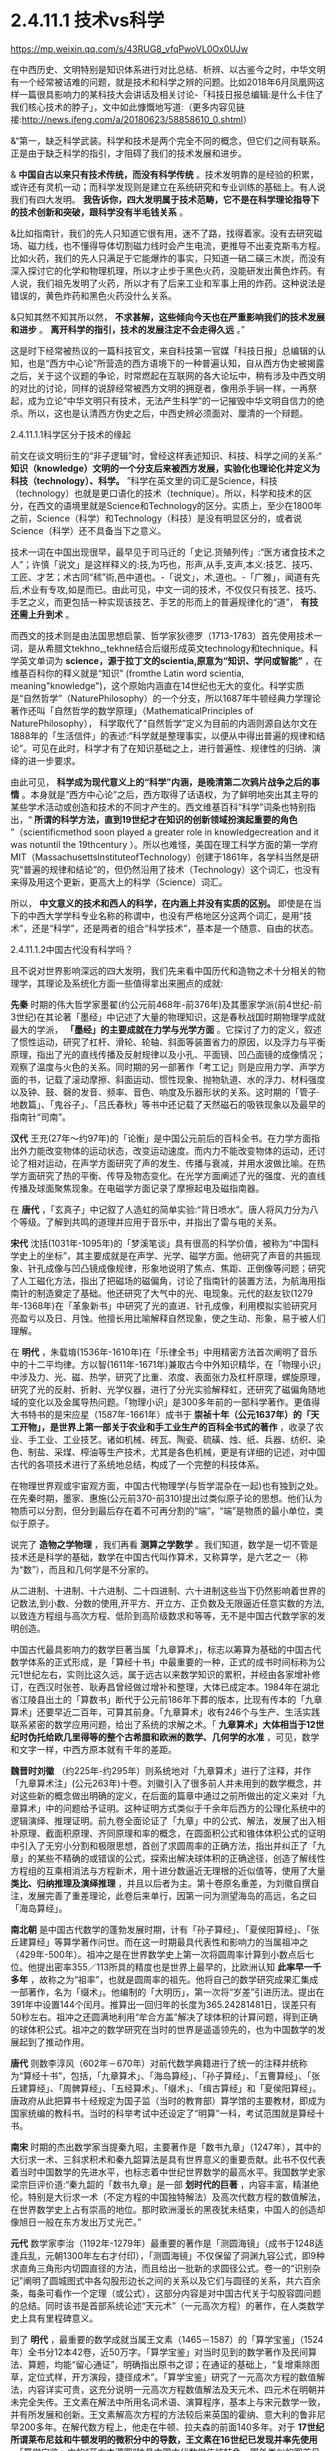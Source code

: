 *   2.4.11.1 技术vs科学


https://mp.weixin.qq.com/s/43RUG8_vfqPwoVL0Ox0UJw

在中西历史、文明特别是知识体系进行对比总结、析辨、以古鉴今之时，中华文明有一个经常被诘难的问题，就是技术和科学之辨的问题。比如2018年6月凤凰网这样一篇很具影响力的某科技大会讲话及相关讨论-「科技日报总编辑:是什么卡住了我们核心技术的脖子」，文中如此慷慨地写道:（更多内容见链接:http://news.ifeng.com/a/20180623/58858610_0.shtml）

&“第一，缺乏科学武装。科学和技术是两个完全不同的概念，但它们之间有联系。正是由于缺乏科学的指引，才阻碍了我们的技术发展和进步。

& *中国自古以来只有技术传统，而没有科学传统* 。技术发明靠的是经验的积累，或许还有灵机一动；而科学发现则是建立在系统研究和专业训练的基础上。有人说我们有四大发明。 *我告诉你，四大发明属于技术范畴，它不是在科学理论指导下的技术创新和突破，跟科学没有半毛钱关系* 。

&比如指南针，我们的先人只知道它很有用，迷不了路，找得着家。没有去研究磁场、磁力线，也不懂得导体切割磁力线时会产生电流，更推导不出麦克斯韦方程。比如火药，我们的先人只满足于它能爆炸的事实，只知道一硝二磺三木炭，而没有深入探讨它的化学和物理机理，所以才止步于黑色火药，没能研发出黄色炸药。有人说，我们祖先发明了火药，所以才有了后来工业和军事上用的炸药。这种说法是错误的，黄色炸药和黑色火药没什么关系。

&只知其然不知其所以然， *不求甚解，这些倾向今天也在严重影响我们的技术发展和进步* 。 *离开科学的指引，技术的发展注定不会走得久远* 。”

这是时下经常被热议的一篇科技官文，来自科技第一官媒「科技日报」总编辑的认知，也是“西方中心论”所营造的西方语境下的一种普遍认知，自从西方伪史被揭露之后，关于这个议题的争论，时常燃起在互联网的各大论坛中，稍有涉及中西文明的对比的讨论，同样的说辞经常被西方文明的拥趸者，像用杀手锏一样，一再祭起，成为立论“中华文明只有技术，无法产生科学”的一记摧毁中华文明自信力的绝杀。所以，这也是认清西方伪史之后，中西史辨必须面对、厘清的一个辩题。

***** 2.4.11.1.1科学区分于技术的缘起

前文在谈文明衍生的“非子逻辑”时，曾经这样表述知识、科技、科学之间的关系:“ *知识（knowledge）文明的一个分支后来被西方发展，实验化也理论化并定义为科技（technology）、科学。* ”科学在英文里的词汇是Science，科技（technology）也就是更口语化的技术（technique）。所以，科学和技术的区分，在西文的语境里就是Science和Technology的区分。实质上，至少在1800年之前，Science（科学）和Technology（科技）是没有明显区分的，或者说Science（科学）还不具备当下之意义。

技术一词在中国出现很早，最早见于司马迁的「史记.货殖列传」:“医方诸食技术之人”；许慎「说文」是这样释义的:技,为巧也，形声,从手,支声,本义:技艺、技巧、工匠、才艺；术古同“秫”術,邑中道也。-「说文」，术,道也。-「广雅」，闻道有先后,术业有专攻,如是而已。由此可见，中文一词的技术，不仅仅只有技艺、技巧、手艺之义，而更包括一种实现该技艺、手艺的形而上的普遍规律化的“道”， *有技还需上升到术* 。

而西文的技术则是由法国思想启蒙、哲学家狄德罗（1713-1783）首先使用技术一词，是从希腊文tekhno_,tekhne结合后缀形成英文technology和technique。科学英文单词为 *science，源于拉丁文的scientia,原意为“知识、学问或智能”* ，在维基百科你的释义就是“知识” (fromthe Latin word scientia, meaning"knowledge")，这个原始内涵直在14世纪也无大的变化。科学实质是“自然哲学”（NaturePhilosophy）的一个分支，所以1687年牛顿经典力学理论著作还叫「自然哲学的数学原理」（MathematicalPrinciples of NaturePhilosophy）， 科学取代了“自然哲学”定义为目前的内涵则源自达尔文在1888年的「生活信件」的表述:“科学就是整理事实，以便从中得出普遍的规律和结论”。可见在此时，科学才有了在知识基础之上，进行普遍性、规律性的归纳、演绎的进一步要求。

由此可见， *科学成为现代意义上的“科学”内涵，是晚清第二次鸦片战争之后的事情* 。本身就是“西方中心论”之后，西方取得了话语权，为了鲜明地突出其主导的某些学术活动或创造和技术的不同才产生的。西文维基百科“科学”词条也特别指出，“ *所谓的科学方法，直到19世纪才在知识的创新领域扮演起重要的角色* ”（scientificmethod soon played a greater role in knowledgecreation and it was notuntil the 19thcentury ）。所以也难怪，美国在理工科学方面的第一学府MIT（MassachusettsInstituteofTechnology）创建于1861年，各学科当然是研究“普遍的规律和结论”的，但仍然沿用了技术（Technology）这个词汇，也没有来得及用这个更新，更高大上的科学（Science）词汇。

所以， *中文意义的技术和西人的科学，在内涵上并没有实质的区别。* 即使是在当下的中西大学学科专业名称的称谓中，也没有严格地区分这两个词汇，是用“技术”，还是“科学”，还是两者的组合“科学技术”，基本是一个随意、自由的状态。

***** 2.4.11.1.2中国古代没有科学吗？

且不说对世界影响深远的四大发明，我们先来看中国历代和造物之术十分相关的物理学，其理论及系统化方面一些值得拿出来圈点的成就:

*先秦* 时期的伟大哲学家墨翟(约公元前468年-前376年)及其墨家学派(前4世纪-前3世纪)在其论著「墨经」中记述了大量的物理知识，这是春秋战国时期物理学成就最大的学派， *「墨经」的主要成就在力学与光学方面* 。它探讨了力的定义，叙述了惯性运动，研究了杠杆、滑轮、轮轴、斜面等装置省力的原因，以及浮力与平衡原理，指出了光的直线传播及反射规律以及小孔、平面镜、凹凸面镜的成像情况；观察了温度与火色的关系。同时期的另一部著作「考工记」则是应用力学、声学方面的书，记载了滚动摩擦、斜面运动、惯性现象、抛物轨道、水的浮力、材料强度以及钟、鼓、磬的发音、频率、音色、响度及乐器形状的关系。这时期的「管子·地数篇」、「鬼谷子」、「吕氏春秋」等书中还记载了天然磁石的吸铁现象以及最早的指南针“司南”。

*汉代* 王充(27年～约97年)的「论衡」是中国公元前后的百科全书。在力学方面指出外力能改变物体的运动状态，改变运动速度。而内力不能改变物体的运动，还讨论了相对运动，在声学方面研究了声的发生、传播与衰减，并用水波做比喻。在热学方面研究了热的平衡、传导及物态变化。在光学方面阐述了光的强度、光的直线传播及球面聚焦现象。在电磁学方面记录了摩擦起电及磁指南器。

在 *唐代* ，「玄真子」中记叙了人造虹的简单实验:“背日喷水”。唐人将风力分为八个等级。了解到共鸣的道理并应用于音乐中，并指出了雷与电的关系。

*宋代* 沈括(1031年-1095年)的「梦溪笔谈」具有很高的科学价值，被称为“中国科学史上的坐标”，其主要成就是在声学、光学、磁学方面。他研究了声音的共振现象、针孔成像与凹凸镜成像规律，形象地说明了焦点、焦距、正倒像等问题；研究了人工磁化方法，指出了把磁场的磁偏角，讨论了指南针的装置方法，为航海用指南针的制造奠定了基础。他还研究了大气中的光、电现象。元代的赵友钦(1279年-1368年)在「革象新书」中研究了光的直进、针孔成像，利用模拟实验研究月亮盈亏以及日、月蚀。他擅长用比喻解释自然现象，使之生动、形象，易于被人们理解。

在 *明代* ，朱载堉(1536年-1610年)在「乐律全书」中用精密方法首次阐明了音乐中的十二平均律。方以智(1611年-1671年)兼取古今中外知识精华，在「物理小识」中涉及力、光、磁、热学，研究了比重、浓度、表面张力及杠杆原理，螺旋原理，研究了光的反射、折射、光学仪器，进行了分光实验解释虹，还研究了磁偏角随地域的变化以及金属导热问题。「物理小识」是300多年前的一部科学著作。更值得大书特书的是宋应星（1587年-1661年）成书于 *崇祯十年（公元1637年）的「天工开物」，是世界上第一部关于农业和手工业生产的百科全书式的著作* ，收录了农业、手工业、工业技艺。诸如机械、砖瓦、陶瓷、硫磺、烛、纸、兵器、纺织、染色、制盐、采煤、榨油等生产技术，尤其是各色机械，更是有详细的记述，对中国古代的各项技术进行了系统地总结，构成了一个完整的科技体系。

在物理世界观或宇宙观方面，中国古代物理学(与哲学混杂在一起)也有独到之处。在先秦时期，墨家、惠施(公元前370-前310)提出过类似原子论的思想。他们认为物质可以分割，但分到最后存在着不可再分割的“端”，“端”是物质的最小单位，类似于原子。

说完了 *造物之学物理* ，我们再看 *测算之学数学* 。我们知道，数学是一切不管是技术还是科学的基础，数学在中国古代叫作算术，又称算学，是六艺之一（称为“数”），而且和几何学是不分家的。

从二进制、十进制、十六进制、二十四进制、六十进制这些当下仍然影响着世界的记数法,到小数、分数的使用,开平方、开立方、正负数及无限逼近任意实数的方法,以致连方程组与高次方程、低阶到高阶级数求和等等，无不是中国古代数学家的发明创造。

中国古代最具影响力的数学巨著当属「九章算术」，标志以筹算为基础的中国古代数学体系的正式形成，是「算经十书」中最重要的一种，正式的成书时间标称为公元1世纪左右，实则比这久远，属于远古以来数学知识的累积，并经由各家增补修订，在西汉时张苍、耿寿昌曾经做过增补和整理，大体已成定本。1984年在湖北省江陵县出土的「算数书」断代于公元前186年下葬的版本，比现有传本的「九章算术」还要早近二百年，可算其前身。「九章算术」收有246个与生产、生活实践联系紧密的数学应用问题，给出了系统的求解之术。「 *九章算术」大体相当于12世纪时伪托给欧几里得等的整个古希腊和欧洲的数学、几何学的水准* ，可见，数学和文字一样，中西方原本就有千年的差距。

*魏晋时刘徽* （约225年-约295年）则系统地对「九章算术」进行了注释，并作「九章算术注」(公元263年)十卷。刘徽引入了很多前人并未用到的数学概念，并对这些新的概念做出明确的定义，在后面的篇章中通过之前所做出的定义来对「九章算术」中的问题给予证明。这种证明方式类似于千余年后西方的公理化系统中的逻辑演绎、推理证明。前九卷全面论证了「九章」中的公式、解法，发展了出入相补原理、截面积原理、齐同原理和率的概念，在圆面积公式和锥体体积公式的证明中引入了无穷小分割和极限思想，首创了求圆周率的正确方法，指出并纠正了「九章」的某些不精确的或错误的公式，探索出解决球体积的正确途径，创造了解线性方程组的互乘相消法与方程新术，用十进分数逼近无理根的近似值等，使用了大量 *类比、归纳推理及演绎推理* ，并且以后者为主。第十卷原名重差，为刘徽自撰自注，发展完善了重差理论，此卷后来单行，因第一问为测望海岛的高远，名之曰「海岛算经」。

*南北朝* 是中国古代数学的蓬勃发展时期，计有「孙子算经」、「夏侯阳算经」、「张丘建算经」等算学著作问世。而在这一时期最具代表性和影响力的当属祖冲之（429年-500年）。祖冲之是在世界数学史上第一次将圆周率计算到小数点后七位。他提出密率355／113所具的精度也是世界上最早的，比欧洲认知 *此率早一千多年* ，故称之为“祖率”，也就是圆周率的祖先。他将自己的数学研究成果汇集成一部著作，名为「缀术」。他编制的「大明历」，第一次将“岁差”引进历法。提出在391年中设置144个闰月。推算出一回归年的长度为365.24281481日，误差只有50秒左右。祖冲之还圆满地利用“牟合方盖”解决了球体积的计算问题，得到正确的球体积公式。祖冲之的数学研究在当时的世界是遥遥领先的，也为中国数学的发展起到了推动作用。

*唐代* 则数李淳风（602年－670年）对前代数学典籍进行了统一的注释并统称为“算经十书”，包括，「九章算术」、「海岛算经」、「孙子算经」、「五曹算经」、「张丘建算经」、「周髀算经」、「五经算术」、「缀术」、「缉古算经」和「夏侯阳算经」。唐政府从此把算书十经规定为国子监（当时的教育部）算学馆的主要教材，即成为国家统编的教科书。当时的科举考试中还设定了“明算”一科，考试范围就是算经十书。

*南宋* 时期的杰出数学家当提秦九昭，主要著作是「数书九章」（1247年），其中的大衍求一术、三斜求积术和秦九韶算法是具有世界意义的重要贡献。此书不仅代表着当时中国数学的先进水平，也标志着中世纪世界数学的最高水平。我国数学史家梁宗巨评价道:“秦九韶的「数书九章」是一部 *划时代的巨著* ，内容丰富，精湛绝伦。特别是大衍求一术（不定方程的中国独特解法）及高次代数方程的数值解法，在世界数学史上占有崇高的地位。那时欧洲漫长的黑夜犹未结束，中国人的创造却像旭日一般在东方发出万丈光芒。”

*元代* 数学家李治（1192年-1279年）最重要的著作是「测圆海镜」（成书于1248适逢兵乱，元朝1300年左右才付印），「测圆海镜」不仅保留了洞渊九容公式，即9种求直角三角形内切圆直径的方法，而且给出一批新的求圆径公式。卷一的“识别杂记”阐明了圆城图式中各勾股形边长之间的关系以及它们与圆径的关系，共六百余条，每条可看作一个定理（或公式），这部分内容是对中国古代关于勾股容圆问题的总结。同时该书是首部系统论述“天元术”（一元高次方程）的著作，在人类数学史上具有里程碑意义。

到了 *明代* ，最重要的数学成就当属王文素（1465－1587）的「算学宝鉴」（1524年）全书分12本42卷，近50万字。「算学宝鉴」对当时见到的数学著作及民间算法、算题，均能“留心通证”，明确指出原书之谬；在通证的基础上，“复增乘除图草，定位式样，开方演段，捷径成术”。「算学宝鉴」研究了一元高次方程的数值解法，内容详实可贵，这充分说明一元高次方程数值解法及天元术、四元术在明朝并未完全失传。王文素在解法中所用名词术语、演算程序，基本上与宋元数学一致，并有所发展和创新。王文素解高次方程的方法较后来英国的霍纳、意大利的鲁非尼早200多年。在解代数方程上，他走在牛顿、拉夫森的前面140多年。对于 *17世纪所谓莱布尼兹和牛顿发明的微积分中的导数，王文素在16世纪已发现并率先使用* 。「算学宝鉴」中的“开方本源图”独具中国古代数学传统特色，国外类似的图首见于法国数学家斯蒂非尔1544年著的「整数算术」一书，较「算学宝鉴」迟20年且不够完备。

*明朝* 数学的另一大成就则是 *珠算* 的普及，程大位的「直指算法统宗」17卷，是明代一部以珠算为计算工具的重要数学书。此书流遍世界，明末，日本人毛利将该书译为日文，开日本“和算”之先河，后又相继传入朝鲜、东南亚和欧洲等地，在科技史上具有重大意义和价值，可谓集成计算的鼻祖。和珠算相关的算盘作为人类最早的“计算机”，和勾股定理一样，曾一度被西方 *窃定义为“罗马是世界珠算起源地”，后经出土文物证明，中国在“西周已有原始珠算”* ，才被推翻。而算盘对于科研活动中海量计算的重要，从以下近代史实可见一斑: *上世纪六七十年代中国第一颗核弹，第一个人造卫星的研制竟然还大量的用算盘进行计算* 。

***** 2.4.11.1.3中西科学的分水岭

看完了中国古代在两项基础科学-数学、物理方面的成就，有序的流传和创造，不可不谓辉煌，但辉煌之后却令人扼腕而叹，至少很明确的是在1900年代，中国的科学是远远落后于西方。于是一个很明显的疑问就产生了:

*？   中国的科学为什么会从遥遥领先变成远远落后？*

*？   是否是文明内核自身的问题导致了必然的衰落？*

*？   中国的科学到底是什么时候开始落后，或者说比较精确的分水岭到底在哪一时期？*

第三个问题对于探究前两个问题的答案显然十分重要。传统习惯性的认知或者说李约瑟的答案是公元1500年。

这个传统的习惯认知一般是这样解释的:

首先，明朝郑和所在的大航海时期（公元1405年-1436年），中国作为首屈一指能完成这项壮举的国家，科技当然是遥遥领先的，但在万历朝（公元1600年），特别是随后的崇祯朝应该就大大落后了，标志的事件就是利玛窦的来华不光可以作为宗教的传教士，还可以作为科技教父来中国传授科技知识，从而代表了西方的领先。也就是说，西方在这170年内完成了这个弯道超车的过程，择其中点取整， *分水岭就前述的1500年* 。

显然，这样的粗略估算是不可靠的，一方面是前面曾经专门有一节谈过人类发展的非线性论，均分来估测首当不正确的。其二就是我们来看1519年的麦哲伦代表西方最高航海水准的环球航行，其水平和郑和的船队不可同日而语。而大航海就类似于当下的载人航天技术一样，是考量一个国家科技能力、制造能力等综合水准的一把十分有效的标尺。也就是说，整个西方的科技能力在1520年还远没有达到一个世纪前大明朝1420年的水准。所以，这个 *分水岭显然不会在1500年* 。

而且15xx年代，正是“中国风”仍深远影响欧洲的时代，我们来随便看一首当时文学作品，葡萄牙著名的独眼史诗诗人卡蒙斯（约1524-1580年）笔下的中国，一个富有且强大，并有着“天下为公、进贤任能、讲信修睦、怀柔远人”清明政治的“理想国”，其诗中写道:

你看那么难以置信的长城，

就修筑在帝国与帝国之间。

那骄傲而富有的主权力量，

这便是确凿而卓越的证明。

它的国王并非天生的亲王，

更不是父位子袭时代传递。

他们推举一位位仁义君子，

以勇敢智慧德高望重著名。

葡萄牙、西班牙在此时代，正处于欧洲发展的火车头位置，比较早地和中国开始频繁接触，对中国也有较深了解，欧洲社会此时对于东方中国全方位的膜拜可见一斑。由此也可见 *1500年不可能是分水岭* 。

下面我换一个角度对东西方数学的发展水准来一个宏观的比对分析，正如前面说过的，数学是其他所有科学门类的基础。下面这段很专业的归纳引自一位资深学者的总结:

/&宏观历史上数学的发展可分为以下几个阶段/

/& *第一阶段:* 数学形成时期，这是人类建立最基本的数学概念的时期。人类从数数开始逐渐建立了自然数的概念，简单的计算法，并认识了最基本最简单的几何形式，算术与几何还没有分开。/

/& *第二阶段* :初等数学即常量数学时期。这个时期的基本的、最简单的成果构成中学数学的主要内容。这个时期从公元前5世纪开始，也许更早一些，直到17世纪，大约持续了两千年。这个时期逐渐形成了初等数学的主要分支:算数、几何、代数。/

/& *第三阶段:* 变量数学时期。产生于17世纪，大体上经历了两个决定性的重大步骤:第一步是解析几何的产生；第二步是微积分（Calculus），即高等数学中研究函数的微分、积分以及有关概念和应用的数学分支。它是数学的一个基础学科，内容主要包括极限、微分学、积分学及其应用。微分学包括求导数的运算，是一套关于变化率的理论。它使得函数、速度、加速度和曲线的斜率等均可用一套通用的符号进行讨论；积分学包括求积分的运算，为定义和计算面积、体积等提供一套通用的方法。/

/& *第四阶段* :现代数学时期。大致始于19世纪上半叶，兴于20世纪40年代，数学主要研究的是最一般的数量关系和空间形式，数和量仅仅是它的极特殊的情形，通常的一维、二维、三维空间的几何形象也仅仅是特殊情形。抽象代数、拓扑学、泛函分析是整个现代数学科学的主体部分。/

通过这个宏观的图景可以看出，中国的数学在第一、二阶段是遥遥领先的，第三阶段时中西更多呈现的是一种竞争态，所以分水岭只能在第三、四阶段，或者说只能在 *17世纪（1600年）以后* 。

还有一个重要的史料可资分析，德国莱布尼茨1684年发表了微积分的相关文献，并和英国的牛顿在这个领域发生过争抢微积分的发明权。通过前面的介绍可知，微积分的重要理论支柱在明朝1524年王文素「算学宝鉴」中已有深入地讨论。由此，有学人猜测，为何两位科学巨人会在同一科学研究上撞车，很大的可能是他们几乎在相差不远的时间内获得了明朝相应的数学知识，而获取的途径则是远在中国的传教士，才能引发如此的历史巧合。当然，现在还无法去证明这个猜测的真实性，但有一点可以确定，在1684年中西方的科技还在相互借鉴的相互追赶之间。所以也难怪莱布尼茨 *1697年在其著作「中国近事」序言中说:“中国这一文明古国与欧洲难分高下，双方处于对等的较量中”* 。莱布尼茨作为一个资深的科学家和中国通，对他所在的时代所作出的当下判断，自然应具备更高的权威性和采信度。通过这些史料分析，这个 *分水岭又可能在1700年以后* 。

这时，我们就需要首先追究另一个疑问， *为何依据利玛窦的史料会得出一个基本不靠谱，相差达数百年的历史结论？利玛窦到底是一个传教士还是一位科学家* ？为何 *明末清初时代在中国的传教士都往往能变成科学家，而在其他时间、地域的传教却从来没有发生这样的知识跃变* ？

利玛窦是一个26岁就开始传教的神父，当然不可能是一个科学家，我现在再来仔细分析他在中国时与之相关的两项重要科技实践，之所以称其为明末的外来科学教父，历史结论都植根于这两件传说是他经手过的科技作品，「坤舆万国全图」和「几何原本」。

「坤舆万国全图」前面章节已经详细讨论过，这幅划时代的世界地图，只能是基于中国的地理知识和航海成就的作品，即使是利玛窦所在的时代再过一个世纪，其中大量的地理信息也是欧洲人还没有到过而无从知晓的。显然这是 *利用利玛窦的名头来张冠李戴、鸠占鹊巢的典型* 。

下面我们再接着重点分析一下 *「几何原本」* ，「几何原本」为何如此重要？其被认为是 *“西方科学的奠基之作，对科学理论的成长，对人类文明的塑造，都产生了巨大的影响”* ，曾被大哲学家罗素视为“古往今来最伟大的著作之一，是希腊理智最完美的纪念碑之一”。前面的章节已经对「几何原本」伪托为古希腊欧几里得的著作进行了证伪，得出「几何原本」能成其为著作的版本，只能是12世纪百年翻译运动后的阿拉伯译本，但尚无法还原出此版到底具备什么样的内容，这样的一本教科书在后面的各个版本中是不断修订的，由于历史版本不全，已很难精确地循迹查考。

于是，我们只能反向分析，从利玛窦和徐光启的合作翻译版本来考证，这本书是利玛窦带来的欧洲版本的一个 *直接、简单的翻译吗？* 这本书能作为西方的科学水平已经 *超越中国的佐证吗？* 虽然利玛窦当年的原本内容已经无从追溯，无法对比理清，但仔细分析，还是可以对以上的两个疑问得出皆为否的答案，原因或结论如下:

1)我们知道，任何一门新的翻译的外来科学著作，不可避免会有很多 *外来新词汇* ，这些新词汇如何翻译或如何和国内已有的词汇对应将是一个艰苦的跨语言过程，某些能找到恰当的国内词汇进行对译，但肯定会出现大量无法找到现成词汇进行 *对译* 的场合。一方面是这部分知识是原创于他国的一个直接证据，另外一旦辛苦厘定的对译词汇一定会附录一个对译词汇表以方便读者甚至以后的翻译者参考。外来知识越多，这种对译词汇表越庞大也越必要。但我们看 *徐光启翻译的「几何原本」几乎无任何外来词汇，更无什么对译的词汇表* 附录。

2)「几何原本」的知识点确都可以从「九章算术」或中国之前的各种数学典籍中找到 *原生的内容* ，甚至于「几何原本」的某些命题可以确定找到属于 *抄袭自「九章算术」* 的内容，造成某些命题的名称的雷同，这种巧合除了抄袭几无可能。这说明要么利玛窦的欧洲的原版就已经抄袭自中国的典籍，要么就是徐光启不是一个简单的翻译，而是依据「原本」的体例，加入了大量自己的再创作。对此下一小节笔者将给出进一步的分析证据。

3)「几何原本」采用了一种定义、公理、定理的模式，然后用归纳、演绎之法对命题给出了解题过程，经常有人把这种体例作为科学方法的一个源流。实质上这种阐述的模式，起源于中国的「墨经」“经上”“经下”“经说上”“经说下”中的论述方式并论及过很多几何问题；给出定义，用归纳、演绎证明之法在刘徽的「九章算术注」(公元263年)中对「九章」一些命题给出证明时早已用到。

综上，「几何原本」只能算是对中国数学浩如烟海，散落在各书中的「几何」知识 *单独汇编的一种参考书* （类似时下中考、高考中会有各种对同样知识点采用不同角度汇编的参考书），汇编之时采用了由浅入深，自成体系的脉络构成。所以，此参考书的形式在中国当时是属于比较新的样式，但知识实际是中国本有的知识。这就是为何 *徐光启根本就无需对译什么的外来词汇，就能把这本书翻译的十分贴切、到位* 。

为何说「几何原本」最初的这些知识来自中国，或中国经由阿拉伯世界传播给西方的，下节将一并对此源流进行进一步专门的论述，而当下需要讨论的是:为何中国的知识传到西方，西人就会再进行一次系统化、体系化、甚至抽象化（理论化）？这个提炼过程是否属于什么划时代新的创造？答案是否定的，这个提炼只是受学习这个过程的需求驱动的自然应对，不能解读为一种发生科学的创举，可从两个方面去理解:

①中国的知识当时很庞大也芜杂，中国的知识又多产生于人们的生产实践，如「九章算术」基本就是围绕农业生产的田亩划分、手工业生产的一些物料计算等，而这些生产实践对于中国人来理解没有门槛，但对于西人可能是十分陌生的。西人必须把中国得来的 *万卷书读薄，提炼总结才能掌握* ，这就是分门别类、体系化的过程，这就如有人给你一堆东西整理，你一定会分门别类，分别存放抽屉。而把脱离于自己的生产实践经验的经由转换才能完成理解，这就是抽象化的过程。

尤其中间还有一个跨语言的翻译的过程，对系统化、体系化、甚至抽象化（理论化）就更有要求。毋庸置疑，这种脱离生产实践，通过穷究典籍学问的抽象训练，对于西方后来凭借实验室来研发技术，更系统地兴起归纳演绎之法是有促进作用的， *但与其托伪的子虚乌有的古希腊的“理性精神”毫无关联* 。对比于中国，这样的训练重点放在了「四书五经」这样的社科之学上，而理工的科学技术上则有些缺乏或没有普遍化，这在汉唐之世尚无可厚非，在宋明时期，手工业制造经济和世界贸易这样的经济基础对比于农耕已经发生了根本变化， *知识体系的上层建筑没有“唯易”地随之进行重点调适，错过了可以获得更快的发展速度* 。

②西方在百年翻译运动后，大学开始兴起，本是研修宗教转而研修知识，开始对求知阶层进行普遍的科技知识的教授，对于这种教科书、参考书的编写形成了良好的正循环的驱动。而中国的研习只局限在在朝或在野的小群体之中。所以西方获得这些知识后，在研究的 *人力投入上，重视度上* 显然是超过中国的，因而一旦其消化完中国的这些知识，将会产生一个更快的知识再生速度。

所以，在 *他人千余年的知识之上能汇编几本参考书并不是知识产生的关键* ，就像再好的中、高考参考书也超越不了虽然看起来有些简明扼要的考试大纲一样；但这些总结、归纳，对于学习者还是有些积极意义的，正如一个成功的教科书编写者往往只能是一个好老师，很少是个前沿的科技发明者；而依据利玛窦在明末的科技交流活动所得出明末科技已经落后于西方的判断，更是一种历史误读。

这种 *误读形成的另一重大的原因还和明末基督教的传播十分相关* ，利玛窦不是科学家，而徐光启和李之藻才是明末的真正的学问大家和科学家，他们同时又是受利玛窦直接影响的虔诚的基督徒，他们显然有故意突出利玛窦的能力和功绩以利于传教，并把利玛窦代表的西洋神父团队推介给当时的皇帝，先是万历，后来是崇祯皇帝。「几何原本」目前尚无明显的把柄，「坤舆万国全图」的谬传就十分明显，徐光启和李之藻这种不遗余力地协助传教，包括在“南京教案”担着身家性命对传教士进行遮掩、保护，他的这些“功绩”被详细地记录在曾德昭等传教士的回忆录里。因此，在这两项很具符号意义的科技活动中，如何 *不择手段、刻意地突出利玛窦的作用* ， *都是可能发生的* 。

以上并非臆测，另一份十分重要的史料及论文研究「被“遗漏”的交食:传教士对崇祯改历时期交食记录的 *选择性删除* 」（中国科学院自然科学史研究所李亮，中国科学技术大学科技史与科技考古系吕凌峰，石云里）对此进行进一步披露，利玛窦死后，徐光启通过运作使汤若望等传教士作为另一个团队参与了于明末历法改革及「崇祯历书」的编修并和中国传统历法团队进行竞争。后来马上发生了明清易代，此事并没有办成，但 *传教士通过修改其错误的记录蒙混* ，在紧接着的清朝竟然达到了目的。当然这也和清朝刚立国时不信任汉人更放心洋人相关，从而使汤若望等传教士一度控制中国最高的天文科研机构-钦天监。另一篇近年的研究文章和学术论文则对清朝时洋人控制下的钦天监进行了跟踪研究，发现了更惊天秘密:

「从传教士百年集体造假未泄密看西方在华利益集团的组织纪律性」（原文载于:http://blog.sina.com.cn/s/blog_a69f9f4401015avt.html），文章披露:

/&“在清初，传教士为了在三家历争中取得胜利，通过控制钦天监的天象观测，把西洋历法的天象预报数据当成实测数据上报清廷，从而在中国传统历法、回回历法、西洋历法的三家之争取得绝对优势，这个战果直接来自 *通过控制话语权进行系统的造假* 。

从此，传教士控制的钦天监一直按这个模式坚持造假一百多年，而把他们的实测数据源源不断地寄回巴黎。清初中国观象台是世界上最好，精度最高，也因此对近代天文学的发展发挥过作用。.../

/(自己)却一直得不到真实数据，值得反思。令人惊奇的是一百多年涉此秘密的中国人不是一个两个，是一大群人，居然一点风声未透露，连民间野史、私人笔记都没留下一鳞半爪。”/

石先生在另一篇论文「明末历争中交食测验精度之研究」给出这样的结论“交食预报方面，三百多年前元初的「授时历」基本就已达到明末西法的水平。因此，徐光启在改历刚刚开始时设想的务求西法‘万分精密，十倍胜于守敬'的美好愿望并没有实现。”由于这些洋教士并非真才实学或历法高明而上位，终于在康熙朝的“ *历狱* ”（1666年）案被全面曝光和清算， *在徐光启、利玛窦60多年后为大清服务的洋历法团队还没有真正弄明白“三年一闰”* ，杨光先的「不得已」中的奏折揭露“汤若望根本不懂农历24节气用中气置闰之法，将顺治18年历法胡乱‘置闰'！此案审理后，汤若望及其子和十数传教士被判凌迟！”

这些信息说明在明末清初之际的传教士，来时 *并不是科学家，相反在中国除了传教，似乎更有“科技间谍”的使命* 。中国的各色文献特别是科技文献正是通过他们搜集、翻译并初步解读发送回了西方，所以他们在中国传教十多年，往往就历练成了“科学家”，这也暴露出，在明清易代之际，东西方已然进入到了一个激烈的科技竞争状态。

1600年代，西方开始有一些中国可以学习借鉴的创造了，毕竟西方已经闷头整理、消化东方的知识达四百余年， *再蹩脚的学习者也会有点自己的心得理解、专著创见，但不代表西方已经超越了中国* ，这个超越的分水岭更应发生在1700-1800年之间的大清朝统治时期，而不是传统认知的明朝时期。恰恰是清朝的下列倒行逆施加速了这个超越、甩开并无从追赶的时间点的到来，否则按照明末和西方交流及社会变革的态势，即使会短期落后，也会知耻而后勇地赶上或不会落后太远，毕竟中国的基础雄厚，又是这些知识的源生之地，新中国到当下70年的建设成就也充分地验证了这一点。

1)清朝作为一个少数民族偶然入主北京的政权，在立国之初自然 *对汉族采取了压制和防范* 政策。在科技方面，满人自己的知识结构还无法作为，但满人以外中国人被慢慢逐出科技创造的范围，当然汉人的不合作状态也是一个原因。钦天监被洋人所掌控并进行监守自盗，火器技术这样的更是被雪藏到失传。

2) *文字狱* ，在乾隆朝（1736-1799）到达了最高峰，销毁了明朝大量的典籍，包括科技典籍。从而使这段历史甚至科技史目前也难以稽考，如郑和下西洋这样的壮举，清理后的史籍中只有很少的记载，遑论其他。整个民族的创新能力在万马齐喑中进一步丧失。

这里不能不提前面说过的三部明朝最重要的科技典籍中的两部，王文素「算学宝鉴」和宋应星（1587-1661）的「天工开物」在清朝皆失传。其中「天工开物」就是文字狱的直接牺牲品，乾隆皇帝更是因为宋应星之兄宋应升、友人陈弘绪的文章中有反清思想，连带「天工开物」也一并销毁。「天工开物」在中国从此基本绝版，现在我们能看到的版本反而是民国时从日本回流的。

3) *闭关锁国* ，始于康熙朝（1661-1722），在乾隆朝的1757年达到极致，中西科技交流和你争我赶、互相锚定的学习环境逐步消失。

4) *掐断了明末工商业和资本主义的发展* ，错失能对科技产生良性互动推力的1800年左右的工业革命。从而使科技加速大幅落后。

<div class="img-caption">

[[./img/26-0.jpeg]]

上图是一个东西方科技能力赶超的示意图，红色代表中国的科技水准，兰色代表西方的水准。只是示意所以比例未求精准，比如1700年中西科技水平应距离的更近一些，破除了西方古希腊伪史的伪托，西方科技的起点实质是1200前后一个很低的水准开启的（甚至包括语言、文字的形成），开始对中国的追赶，文艺复兴之后有一个更高的速度。分水岭点就画在了满清时期，在康熙朝还有一些前朝遗老遗风的发展，比如梅文鼎(1633-1721)这样清初天文学家、数学家，为清代“历算第一名家”和“开山之祖”，被世界科技史界誉为与英国牛顿和日本关孝和齐名的“三大世界科学巨擘”，随后在乾隆中国的科技基本处于一个停滞发展状态。而此后的西方则在1840年前后，英国的机器化生产已基本取代手工业生产，1831年英国科学家法拉第发现电磁感应现象，1847年西门子-哈尔斯克电报机制造公司建立，开启了电气化时代，一个新时代的开启对生产力形成的变化是指数级的，所以从闭关锁国到中国被迫打开国门，虽然也就相隔百年，可差距已是天壤之别。

</div>

分水岭的点到底是画在1700年以内还是1700年以外，着实是一个很纠结、踌躇的事情。但最后本着 *矫枉必须过正和基于以下考虑* ，放置这个分水岭的点在1700以外:

①由于 *明清易代时的混乱和满清时期的文字狱，满清为了论证自己政权的合法性，实现统治，进行了大量的毁史，灭典籍的逆行，就连无法销毁的二十四史也进行了篡改。造成明朝的真实历史很难回溯* ，科技史也同样受到影响，我们不知道还有多少类似于王文素的「算学宝鉴」和宋应星的「天工开物」在历史的烟尘中淹没，明朝最重要的一部旷世典籍「永乐大典」目前还不到十分之一的存留，还散落了不少于世界各地。而郑和的大航海和「坤舆万国全图」所取得的成就，又明确地昭示，明朝的科技成就远比我们当下的历史结论要高得多得多。

②正好与此情形相反的 *西方，却有托伪甚至整个伪造历史的传统* 。这种用伪造来抢占世界科技、文化的源发权是蓄意也是一贯的， *在中国这个农耕民族，讲究“温良恭俭让”，以天下为天下对此全无意识的时候，郑和船载着华夏的典籍去无偿教化天下的时代，而西方的海盗传统，已经习得性地强化了如何强调自己的私有权利，如何把别入甚至别的民族的文化、财产、地域据为己有；利用伪史营造一种似是而非的道德高地，实行民族的殖民、奴役* 。所以，当我们彻底地证伪了古希腊的伪史后，推而观之，对于西方1840年以前，即没有和中国有充分接触、印证之前的西人史，包括科技史在采信上都要首先存疑的。

③按照当下所有西方公开的史料，1687年牛顿发表其力学三大定律，是物理学一个划时代的点，同时期还有胡克、莱布尼兹都有很耀眼的科技成就，这个分水岭似乎更应该在1700年以内。但无独有偶，历史上的胡克和牛顿也曾就这力学定律的发现权而争的不亦乐乎。而显然牛顿的三大定律中，至少惯性定律早在2500年前的«墨经»里已有描述:“力，形之所以奋也。止，以久也，无久之不止。”译成现代白话文就是:“物体之所以会开始运动，是因为有力作用在它的上面。物体的运动停止下来是因为阻力阻抗的作用，如果没有阻力的话，物体会永远运动下去。”这整个就是牛顿的第一定律。

牛顿最具份量的是其三定律之外的万有引力定律，“是17世纪自然科学最伟大的成果之一。它把地面上物体运动的规律和天体运动的规律统一了起来，对以后物理学和天文学的发展具有深远的影响。”，但其引力常量G的具体值于一个世纪后的1789年卡文迪许的扭秤试验才得出，才有了应用价值并以实践证明了万有引力定律。该定律和哥白尼学说、开普勒定律等都是和天文学相关，来解释天体运动的规律。但我们知道 *天文学的成果归纳依赖于广阔地域上的大量天文台的观测数据* ，而且是数十、上百年的连续观测数据，需要国家级的百人、甚至千人专业团队、大量天文台和观测仪器，而这样的观测实力在牛顿发现此定律之前回溯200年以上的区间，只有中国具备这样的能力，结合前段披露过的传教士窃取中国钦天监的全面观测数据，如何解读西方自称的这些成果，或者是否可由此来判断西方对中国的超越，至少在当下发现西方伪史盛行的时代， *需要进一步对一些历史背后的真实进行研究、考量* 。

④ *由于中西对此段历史的记录皆不可依赖，所以只能对社会生产水平进行回溯分析* ，也就是科技水平反应到社会制造的水平的GDP分析。虽然科技水平反应到GDP上有一定的滞后性，但对当下这个不需要十分准确的分析，还是很具参考价值。而且科技水平的超越在GDP上的体现不会超过一个世纪的后滞，否则只能说明这所谓的科技并不是第一生产力的紧要科技。

&根据英国计量经济学家麦迪森研究，中国在唐开元、天宝之时GDP占世界的60%，宋时也差不多一半，到明1600年中国GDP占世界总量的29.2%，1700年兵乱刚定占22.3%和整个欧洲约占24.9%基本持平，1800年占33.3%，1820年占32.5%，1830年占29.8%，1860年占19.7%，1870年占16%，1900年占6%，1945年占4%，1949~1980年占4.5%。

英国1600年占世界总量的1.8%，1700年占2.9%，1800年占4.3%，1820年占5.2%，1830年占9.5%，1860年占19.9%，1870年因美国的崛起退回到9.1%。

1800年英国是美国GDP的2.2倍，1860年则两国近乎持平，1820年美国占世界总量的1.8%，1870年占8.9%，美国从1894年始GDP就是世界第一大国占18%，相当英国的2倍。

*清朝GDP的拐点在鸦片战争后的1860年* 被英国超越， *而美国超越英国若从其建国的零起点开始算起，花了约不到一个世纪的时间* 。同样一个简单的类比， *在1860年，清朝的科技不可能落后欧洲一个世纪* 。这也支持科技的分水岭在1700以外。好在无论这个点放在1700年以内还是以外，都不影响后文所要进行的分析和阐述的结论。

这里还需补充说明一下:为何明史及明清易代这段历史的真实还原现在如此重要？这确实在认清了古希腊伪史和西方伪史之后凸显的。因为在古希 *腊伪史支撑之下，中西文明比较得出的结论是中国整个传统的失败* ，古希腊在公元前4、5世纪已经绚烂无比，所以 *明清时期的得失也就无足轻重，正因为如此民国之时否定的基本是整个传统* 。而当 *下勘破了西方伪史，中国传统的价值才更明白的浮出历史的尘埋和误读，故找到明清之期落后的原因和时间点以鉴于今天就越来越重要。*

图中在清朝过程中还有一条虚线，表达如果在理想的状态下，中国没有游牧民族入侵之累，取代明朝的政权若可以有更清明、民族和谐、现代化制度的演进，和西方有一个良好的互相学习互动，则或可规避清末的鸦片和日本入侵，规避“三千年之大变局”。当然这只是一良好愿望，历史不容假设，中国 *曾经的太富太强，稍有困顿便招致来自世界列强的弱肉强食，恰恰走了一条危机四伏、筚路蓝缕的艰辛之路* 。

***** 2.4.11.1.4西方科学的真实源流

在前书的“亚里士多德之辨”章节里，曾对西方百年翻译运动的成果的真实来源有过一个结论。“直接地来源于阿拉伯，但阿拉伯是七世纪才新晋的文明，华夏才是一切之源”，由阿拉伯世界传递这是大航海之前，中西很少有直接接触，随着西方和中国有了直接的交往，华夏文明这种影响和源流则越来越明显。特别在郑和下西洋之后。

「明实录」中曾记载郑和下西洋，不仅装载货物，后来也装载有典籍，以期知识的传播和海外的教化。因此，西方 *至少是在1400年以后，就开始有大量的中国典籍流传* 。近来，英国史学家孟席斯推出新书，对此进行了进一步地证实和研究，报道如下:

&「1434:一支庞大的中国舰队抵达意大利并燃起文艺复兴」（1434: TheYear AMagnificent Chinese Fleet Sailed To Italy and Ignited TheRenaissance），认为当年一名中国特使从威尼斯前往佛罗伦萨，把一些科技典籍交给当时的教宗欧日纳四世，结果导致了文艺复兴。“我认为 *这些书正好燃起了文艺复兴* ， *达·芬奇和伽里略建立的东西，正好是基于中国人的知识* ...... *达芬奇基本上只是将所有（中国人的）东西用立体方法呈现，同时并加以改良* 。”

&孟席斯说，当年一支4艘船的中国远征船队抵达威尼斯，把比当时欧洲一切都要先进的百科全书、天文图及地图献给了欧洲人。“中国特使曾前往佛罗伦萨”的说法是建基于他在哥伦布的书信中，发现了一封意大利数学家托斯卡内利的信件，他声称信上写着“教宗欧日纳四世在位时，一名中国大使曾会见他”。

&孟席斯又称，达·芬奇的设计概念其实是源自中国的科技。齿轮、水车以及其它仪器的设计早就为中国典籍所载，被意大利人塔可拉及法兰席斯科复制及修改，最后传到了达·芬奇手上。为证明其说法，孟席斯在书中印了几幅中国「农书」等古籍的设计图，将它们跟达·芬奇、塔可拉及法兰席斯科的设计图并列。

还是回到数学是一切科学的基础来进行一个分析，有学者专门对「九章算术」的知识散落在西方和阿拉伯中世纪的教科书或文献中的情况，做出了一个初步的统计如下:（所谓的 *希腊文献现已知实质是中世纪后的托伪文献* ）

<div class="img-caption">

[[./img/26-1.jpeg]]

[[./img/26-2.jpeg]]

</div>

以上还 *仅仅是一本「九章」* 依据名词或表述特征能够明确找回源流的少许地方，已经被消化提炼后，重新改写的知识就不知道还有多少。或者说， *来自中国的知识遍布于阿拉伯和西方的中世纪开始的各色教科书中，西方对此视而不见，从未给予中国任何该有的荣誉（credit），甚至任意地去伪托其源流，* 按照当下西方自己时兴的学术观念，这是一种“盗窃加抢劫”的行为。类似于「几何原本」这样的教学参考书，改头换面并向前伪托称为古希腊欧几里得氏的著作，竟然能混淆为某个科学门类的奠基，公元1600年代又出口内销到中国，竟然被历史误读为中华没有科学，从西洋吸收「几何学」的证据，确实有点滑天下之大稽。

源于历史的机缘巧合和一些“托古改制”的需求，西方伪托了其知识的真正来源，托伪于古希腊和古埃及、古巴比伦。到了20、21世纪，谎言依然还被信仰成了真理， *本书已经从语言文字生成的角度，对这种伪说进行了证伪。作为知识的衍生同样也有其内在生成的逻辑，也指向了这一伪说是难以自圆其说* 。

人类上古的文明或知识的产生，包括语言文字的演生，还有数学、几何这种基础科学，是人和人，人和自然的社会生产活动中的经验积累才能产生，少量的人口还不行，必定是需要相当数量的人口聚居才能构成量变到质变。而能形成这样的聚居则一定是以一个比较成熟的农业社会为基础， *民以食为天，生产力低下之时，农业才可以稳定地解决大量人口的温饱问题* 。在这种聚居的农业社会里，人们才需要对田亩进行划分，进行测量，需要盖房屋，需要制作简单的家具，需要预测农时从而关注历法，需要对收成的农产品进行称量，储藏。从「九章算术」所讨论的问题可以看出，人类最初的数学、测量、几何知识积累无不和这些生产活动有关，而只有 *人口到达一定的量级，人口密度到达一定的程度* 才有这样测量的需求，否则多的是地方，何必自找麻烦地这样又测又量。然而仅到此还不足以有需求进行精细化的社会生产，只有社会人群有了强大的组织， *有国有家之分，有了钱粮赋税的要求* ，才需要对田亩进行如此精确的划分和计算。

我们反观西方伪托的几个地域，古希腊和古埃及、古巴比伦，皆由于地理和自然条件的制约，都无法形成规模化的上古的农业社会，也从来没有产生出过这么多的人口。在古代，货物贸易和运输是非常缓慢不便捷，能形成农业社会聚居，必须依靠本地的粮食产出来供养本地的人口，饮用水和农业灌溉用水则必须是充沛才行，水的解决必然是依靠大河和自然降雨。而早期人类提水灌溉能力是十分有限的，故农业用水基本就需要靠天的降雨。所以，可以看出这几个地方，要么提供不了多少耕地，要么根本就没有足够的降水，要么就无可稳定解决饮用水的大河，大部分地方都是沙漠地带。故这些地域，在人类有较强的生产、贸易能力，或城市化，工业化生存之前，只能是 *游牧的生态，逐水草而居* ，无法定居、聚居。虽然有假说称这些地域在万年前气候有过大的变化，但更远古的水还是解决不了当前文明生成周期的饥渴问题。所以，这些 *地域人口密度关口都一时难以突破，遑论形成强大的社会组织、国家形态* 。

对比于东亚的中国这块地域，则情况完全相反的，中国的西边是青藏高原，本身是大陆季风气候，一年可四季分明，有两季是能带来丰富的降水，从而形成大量由西往东的河流，往上游都是数不清的支流于小溪，配以二十四节气稳定的冬雪与夏雨来补充，这样才保证大面积的宜耕农田，这才是中国形成发达、规模 *农耕社会的自然基础* 。有了自然基础才有了人口的繁茂，有了人口才 *催生了语言、文字的和社会组织的早期形成，进而各种知识的产生和积累* 。而定居的社会里才能进一步发展出手工业、冶金业、建筑业...

所以，公元7世纪伊斯兰的先知穆罕默德在「古兰经」中就有“学问虽远在中国，亦当往求之”的名句。不管是称为学问，还是知识，是技术，还是科学，其源流只能是在东方中国。以上是从自然资源的角度，对人类文明演生的大图景进行了一个基本分析，和前面章节的 *文字还原分析，基本得到了同样的结论:西方对于其上古文明的来源伪托无法成立，同样，西方科学所谓的古希腊源流也无从立足。*

随着人类生产、贸易、改造自然能力的提高，慢慢就可以摆脱对于地理和自然的依赖，就可以产生城市化、工业化的生存状态。而西方正是在人类发展到此时段才可以开始起步，才可以开始自己对于知识的生产。正是通过数个世纪对于中国数千年知识的强化吸收、学习的过程，西方找到更好地体系化，系统化的方法来组织知识和研发新知识，并在其资本主义萌芽和后面的工业化中发挥了强大的作用。也就是在此后，西方开始把知识或技术生产的这套体系叫做了科学。而不管新名词叫做什么，若没有数千年中华的知识或技术的奠基，什么都是无法建成的空中楼阁。

科学和技术催生了近代工业文明， *工业文明显然只是手工业文明一脉相承的升级版，而中国则是手工业文明的鼻祖* ，中国正是通过各色的手工业产品，瓷器、丝绸、茶叶等通过丝绸之路，向西方出口换回白银达千年。所谓的工业化就是手工业通过科学技术机器化来替代手工，中国在明末，这种手工业工厂的规模，经济体量远远大于后来工业化革命的先行国-英国，也是由于明清的易代，工业化的进程胎死腹中。工业化后科学技术的发展和产品的生产制造形成了一个互相驱动的良性循环，是一次生产关系的革命，科学技术成为了第一生产力，进一步加快了科技的发展速度。等到了1900年代，则中国的科技已经落伍到无法让人认同“中国才是科技的源生之国”，随着古希腊伪史的深入人心和西方中心论的建立，进一步变成了“ *中国只有技术，没有科学”或“中国产生不了科学”这样的谬论，至今还根植在一些要么不读史，要么还是殖民后心态的人的思想之中* 。

通过前节的GDP千年分析，我们也能知道知识、技术、科学的真实源流在哪儿，且不说中国的 *汉唐盛世囊括了全球半数的商品制造及财富* ，即使是在几近落魄的满清时代，鸦片战争的前夜，GDP仍然可以占到全球的1/3,类比从1894年新崛起的全球的新科技和制造中心-美国，一百多年来，GDP在二战后的1945年，如日中天、冲击顶峰，亦达到过中国汉唐时的占比56%，60年代降至40%，70年代在30%以下，当前在20%左右。由此可见简单的GDP数字和科技深刻的映射关系，只不过在这工业化社会，变化变得更加迅捷，10年就有一些大的改观，而在农耕社会，一个世纪似乎也少见多少变化。

***** 2.4.11.1.5正确的科学、技术观念

如何正确地区分科学和技术这两个概念呢？首先我们来看一段从「科学的败局」中摘录的网文，系统地表达了非子很认同的第一层意思。

/&当今世界，科学这一概念是最神圣、最奇妙的概念。奇妙之处在于:人人都觉得理解科学概念，人人又都不真正理解科学概念，不知科学为何物。

为什么说人人都觉得理解科学这一概念呢？人把生活中的事物变成概念在语言中使用。科学在我们周围，在生活中，每个人都能感觉到他，所以都能理解，都会使用这一概念。例如，科学研究、科学观察、科学理论、科学事实、科学思想、科学精神、科学活动、科学饮食、科学生育、科学治疗、科学事业、科学真理、科学发展等等，科学是万能概念，怎么用都不会错。科学好像是一顶帽子，戴在谁的头上都会放光彩。科学表现出很神圣，代表正确，代表力量，代表至高无上，代表权威，代表正道，代表秩序，代表真理。如果要想谴责谁、反对谁或打击谁，只要说他不科学、伪科学、反科学就足够了，科学好像是能拿在手里的真理狼牙棒。这根棒子人人都可以用，不过，当权威要用时，棒子肯定握在他手里。科学、统治、权威、真理有时你无法将他们分开。一切是科学创造的，科学总是对的，科学还能创造未来。科学，俨然变成了现代社会的上帝。

为什么说人人都不理解科学这一概念呢？科学是什么？如果去查中外大量有关科学的著述，肯定找不到明确的答案。例如去查「科学史」、「自然科学史」、「科学通史」、「历史上的科学」、「古代和中世纪科学」、「近代科学的建构」、「西方科学起源」、「近代科学的起源」、「科学思想史论集」、「科学的社会功能」、「巴比伦以来的科学」、「中国科学技术史」、「世界近代科学技术发展史」、「科学思想史指南」、「20世纪的科学」、「科学的历程」等等，这类书多如牛毛。妙就妙在研究科学的这些大研究家们，都不知道科学是从哪里蹦出来的，不知道科学的本质是什么，要么说科学是一套知识体系，要么说科学是具有不同涵义的术语。/

综上所言，科学这个词汇在中文里已经偏离了其原始涵义，已经成为 *具备一定政治目的，或者说是实行意识形态渗透、宣讲才凸显出来的话语程式* ，成为了一个无所不能，无所不包抢占道德高位的方式。

在没有科学概念以前，造物技术就是造物知识。

在没有科学概念以后，造物技术还是造物知识。

这有如“民主”这个概念，民主本属于中国人喜闻乐见的词汇，也是中国人在近一个多世纪所积极追求的一种社会公平形态，但自从西方对其植入了普世、普适的政治内涵，把自己树立成“民主”的样板，用之为攻击和颠覆其他民族国家的一种武器，“民主”就变得有些面目可“憎”了。这种 *泛政治化概念的植入会随着需要他的时代而生，也会随时代的不需要而灭* 。

或者说，科学现在成为西方中心论的宣扬者，或网上的“美分”或“逆向民族主义者”用来打压中国文化自信的帮凶， *沦为“科学神教”崇拜* 。随着“西方中心论”破除，意识形态渗透的结束，科学的政治内涵也就淡出了。最终科学就是技术也是知识，或是包含他们的一个学科综合的学术概念， *科学不再有似乎比技术更高贵的血统，不再有更强大的话语权* 。

而在当下，科学和技术需要正确把握的观念就是不能陷入这具政治内涵，或意识形态攻击内涵所宣扬的话语体系，不能认同其宣扬的因果关系或划分标准。

按照“科学神教”的说法:科学是对技术实践进行了系统化、理论化、体系化的产物，而中国人千百年来只浅尝于技术层面，没有系统化的能力，就没有产生科学。

首先进行这系统化、理论化、体系化，必然是 *技术实践到一定阶段后，基础科学比如数学发展到一定的程度，量变到质变的产物* 。所以 *不能要求技术发展的先前阶段就需要进行这三化，更不能因为有了这三化就否定了基础的打造* 。

其次，在技术实践的不同阶段，对理论化的要求或可理论化出的成果也是不一样的。在西方上升到主导的工业化社会里，科技已经上升为第一生产力，而在古代中国主导的农耕社会时期，科技从来都没有上升到这样的位置，从而使社会对这方面的重视度也会有较大的差距。所以， *以工业化时代的观念去要求农耕社会对技术理论化的程度，更多是一种超越时代的求全责备* 。

另外，由这个“三化”的观念，技术和科学的区分，就像一种由实践上升到理论的过程。 *理论和实践本来就是密不可分、互为依托* ，中国人强调知行合一， *能行当然就包含了知，没有知当然就无法行* ，正如到了大清朝的中后期，中国的知的发展停滞了，行也就无法上到一个更高的高度了。人为地把这两者分离开，强调一方打压另一方，本身就是一种牵强的歧视性错误行为。

换言之，中国如果没有科学的理论，也就无法进行技术的实践，比如郑和大航海这样一个技术实践的成果，也说明了中国必然有对应的科学理论成果，才能指导这样的技术实践的成功，虽然有关于此大航海的档案都在历史中丢失了，但不能影响后人对明中期科技理论和实践所具有的高度的感知和评价。所以， *中国古代技术的成果，本身就必然蕴含着科学理论的成功* 。西方只是在垄断了话语权以后，过分地只强调自己的理论才能称之为科学，却忽视了人类在茹毛饮血阶段，生产力低下的时间，取得的那么一点点技术进步或理论突破都是难能可贵、异常艰难，那才是科学最初该有的轨迹。

至此，我们有了正确的科学和技术的观念，也有了一个更清晰的中西科技此消彼长的分水岭， *李约瑟问题就变成了一个不成其为问题的伪问题* 。受历史认知和其时中国国力现状的限制，李约瑟把分水岭简单地判断在公元1500年一线，呼吁西方对古代中国科技的重视，这在当时的国际环境之下，已经是一大进步，所以我们也无需求全责备李约瑟先生抛出了这个本身不太精准问题。现在，我们把分水岭认知到公元1700~1800年一线，这个问题的答案已经不言自明:从大历史的角度，这只是游牧民族入主中原而造成的一次华夏文明正常演进的打断，这只是古老中国陷入了一种千年制度化的惯性的桎梏，在寻求突破前的一次力量回缩、剔除沉疴的蛰伏。抖落身上的尘土，东方的巨龙或睡狮在历经200年的屈辱、起伏、跌宕之后，必将复兴、雄起、腾飞。这也就是中华文明“唯易”的内核，所具备“生生不息”、永恒的生命力。

（此节补写于全书贴于天涯和新浪之后，内容及论据受到很多网友的帮助及启发，特此说明并致谢！）

本节内容节选自非子新著「大回环-中华文明的辉煌、迷失与复兴」:

<div class="img-caption">

[[./img/26-3.jpeg]]

</div>

*一本书，用理工证明的逻辑让你全面厘清古希腊、西方伪史的真相，破除“西方中心论”,理清世界文明的源流，加强对中华文明及传统的自信。*

全书内容贴于天涯已经两个多月，对西人伪史的证伪逻辑，目前几乎没有受到“慕洋一族”太大的质疑和挑战。

PDF版下载在:  http://t.cn/E2zT1XS

天涯讨论专贴（有更多网友讨论、内容补充）:http://bbs.tianya.cn/post-worldlook-1871575-1.shtml

全文博客在:http://blog.sina.com.cn/s/articlelist_2010367672_0_1.html
